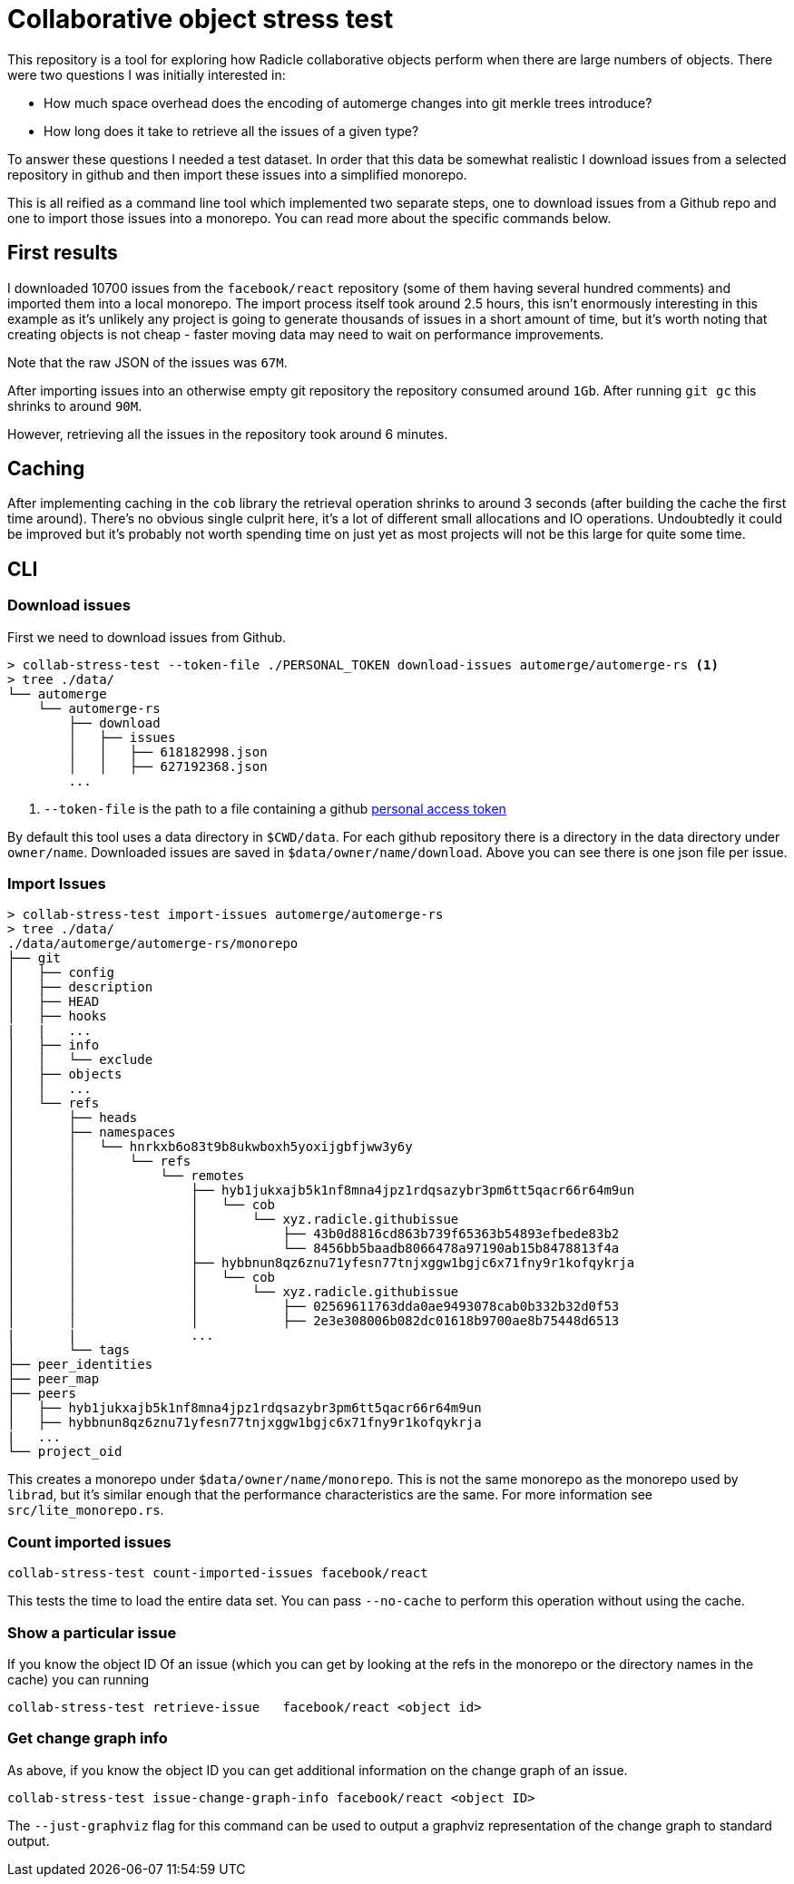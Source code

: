 = Collaborative object stress test

This repository is a tool for exploring how Radicle collaborative objects
perform when there are large numbers of objects. There were two questions I was
initially interested in:

* How much space overhead does the encoding of automerge changes into git merkle
  trees introduce?
* How long does it take to retrieve all the issues of a given type? 

To answer these questions I needed a test dataset. In order that this data be
somewhat realistic I download issues from a selected repository in github and
then import these issues into a simplified monorepo. 

This is all reified as a command line tool which implemented two separate steps,
one to download issues from a Github repo and one to import those issues into a
monorepo. You can read more about the specific commands below.

== First results

I downloaded 10700 issues from the `facebook/react` repository (some of them
having several hundred comments) and imported them into a local monorepo. The
import process itself took around 2.5 hours, this isn't enormously interesting
in this example as it's unlikely any project is going to generate thousands of
issues in a short amount of time, but it's worth noting that creating objects is
not cheap - faster moving data may need to wait on performance improvements.

Note that the raw JSON of the issues was `67M`. 

After importing issues into an otherwise empty git repository the repository
consumed  around `1Gb`. After running `git gc` this shrinks to around `90M`.

However, retrieving all the issues in the repository took around 6 minutes.

== Caching

After implementing caching in the `cob` library the retrieval operation shrinks
to around 3 seconds (after building the cache the first time around). There's no
obvious single culprit here, it's a lot of different small allocations and IO
operations. Undoubtedly it could be improved but it's probably not worth
spending time on just yet as most projects will not be this large for quite some
time.

== CLI

=== Download issues

First we need to download issues from Github. 

[source,shell]
----
> collab-stress-test --token-file ./PERSONAL_TOKEN download-issues automerge/automerge-rs <1>
> tree ./data/
└── automerge
    └── automerge-rs
        ├── download
        │   ├── issues
        │   │   ├── 618182998.json
        │   │   ├── 627192368.json
        ...
----
<1> `--token-file` is the path to a file containing a github
    https://github.com/settings/tokens[personal access token]

By default this tool uses a data directory in `$CWD/data`. For each github
repository there is a directory in the data directory under `owner/name`.
Downloaded issues are saved in `$data/owner/name/download`. Above you can see
there is one json file per issue.

=== Import Issues

[source,shell]
----
> collab-stress-test import-issues automerge/automerge-rs
> tree ./data/
./data/automerge/automerge-rs/monorepo
├── git
│   ├── config
│   ├── description
│   ├── HEAD
│   ├── hooks
|   |   ...
│   ├── info
│   │   └── exclude
│   ├── objects
│   │   ...
│   └── refs
│       ├── heads
│       ├── namespaces
│       │   └── hnrkxb6o83t9b8ukwboxh5yoxijgbfjww3y6y
│       │       └── refs
│       │           └── remotes
│       │               ├── hyb1jukxajb5k1nf8mna4jpz1rdqsazybr3pm6tt5qacr66r64m9un
│       │               │   └── cob
│       │               │       └── xyz.radicle.githubissue
│       │               │           ├── 43b0d8816cd863b739f65363b54893efbede83b2
│       │               │           └── 8456bb5baadb8066478a97190ab15b8478813f4a
│       │               ├── hybbnun8qz6znu71yfesn77tnjxggw1bgjc6x71fny9r1kofqykrja
│       │               │   └── cob
│       │               │       └── xyz.radicle.githubissue
│       │               │           ├── 02569611763dda0ae9493078cab0b332b32d0f53
│       │               │           ├── 2e3e308006b082dc01618b9700ae8b75448d6513
|       |               ...
│       └── tags
├── peer_identities
├── peer_map
├── peers
│   ├── hyb1jukxajb5k1nf8mna4jpz1rdqsazybr3pm6tt5qacr66r64m9un
│   ├── hybbnun8qz6znu71yfesn77tnjxggw1bgjc6x71fny9r1kofqykrja
|   ...
└── project_oid
----

This creates a monorepo under `$data/owner/name/monorepo`. This is not the same
monorepo as the monorepo used by `librad`, but it's similar enough that the
performance characteristics are the same. For more information see
`src/lite_monorepo.rs`.

=== Count imported issues

[source,shell]
----
collab-stress-test count-imported-issues facebook/react
----

This tests the time to load the entire data set. You can pass `--no-cache` to
perform this operation without using the cache.

=== Show a particular issue

If you know the object ID Of an issue (which you can get by looking at the refs
in the monorepo or the directory names in the cache) you can running

[source,shell]
----
collab-stress-test retrieve-issue   facebook/react <object id>
----

=== Get change graph info

As above, if you know the object ID you can get additional information on the
change graph of an issue. 

[source,shell]
----
collab-stress-test issue-change-graph-info facebook/react <object ID>
----

The `--just-graphviz` flag for this command can be used to output a graphviz
representation of the change graph to standard output.
